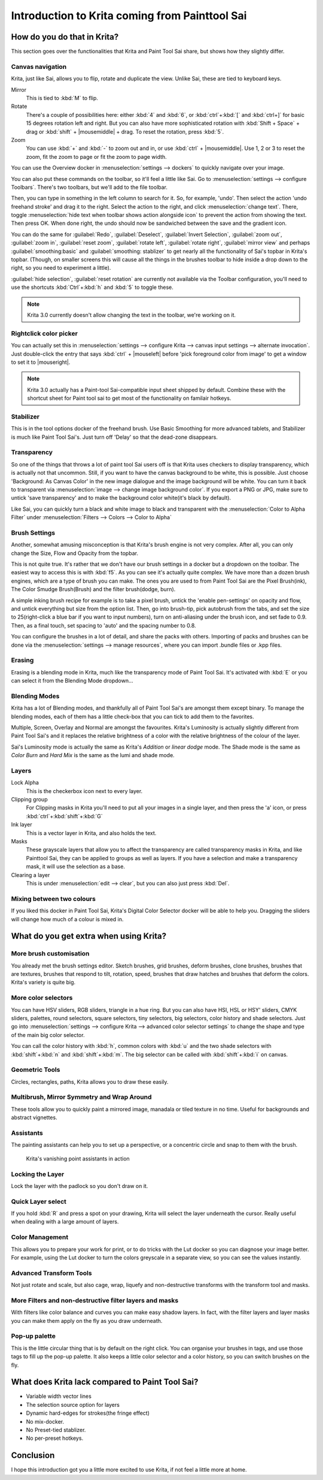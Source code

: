 .. _introduction_from_sai:

===============================================
Introduction to Krita coming from Painttool Sai
===============================================

How do you do that in Krita?
----------------------------

This section goes over the functionalities that Krita and Paint Tool Sai share, but shows how they slightly differ.

Canvas navigation
~~~~~~~~~~~~~~~~~

Krita, just like Sai, allows you to flip, rotate and duplicate the view. Unlike Sai, these are tied to keyboard keys.

Mirror
    This is tied to :kbd:`M` to flip.
Rotate
    There's a couple of possibilities here: either :kbd:`4` and :kbd:`6`, or :kbd:`ctrl`+:kbd:`[` and :kbd:`ctrl+]` for basic 15 degrees rotation left and right. But you can also have more sophisticated rotation with :kbd:`Shift + Space` + drag or :kbd:`shift` + |mousemiddle| + drag. To reset the rotation, press :kbd:`5`.
Zoom
    You can use :kbd:`+` and :kbd:`-` to zoom out and in, or use :kbd:`ctrl` + |mousemiddle|. Use 1, 2 or 3 to reset the zoom, fit the zoom to page or fit the zoom to page width.

You can use the Overview docker in :menuselection:`settings --> dockers` to quickly navigate over your image.

You can also put these commands on the toolbar, so it'll feel a little like Sai. Go to :menuselection:`settings --> configure Toolbars`. There's two toolbars, but we'll add to the file toolbar.

Then, you can type in something in the left column to search for it. So, for example, 'undo'. Then select the action 'undo freehand stroke' and drag it to the right. Select the action to the right, and click :menuselection:`change text`. There, toggle :menuselection:`hide text when toolbar shows action alongside icon` to prevent the action from showing the text. Then press OK. When done right, the undo should now be sandwiched between the save and the gradient icon.

You can do the same for :guilabel:`Redo`, :guilabel:`Deselect`, :guilabel:`Invert Selection`, :guilabel:`zoom out`, :guilabel:`zoom in`, :guilabel:`reset zoom`, :guilabel:`rotate left`, :guilabel:`rotate right`, :guilabel:`mirror view` and perhaps :guilabel:`smoothing:basic` and :guilabel:`smoothing: stablizer` to get nearly all the functionality of Sai's topbar in Krita's topbar. (Though, on smaller screens this will cause all the things in the brushes toolbar to hide inside a drop down to the right, so you need to experiment a little).

:guilabel:`hide selection`, :guilabel:`reset rotation` are currently not available via the Toolbar configuration, you'll need to use the shortcuts :kbd:`Ctrl`+:kbd:`h` and :kbd:`5` to toggle these.

.. note::

    Krita 3.0 currently doesn't allow changing the text in the toolbar, we're working on it.

Rightclick color picker
~~~~~~~~~~~~~~~~~~~~~~~

You can actually set this in :menuselection:`settings --> configure Krita --> canvas input settings --> alternate invocation`. Just double-click the entry that says :kbd:`ctrl` + |mouseleft| before 'pick foreground color from image' to get a window to set it to |mouseright|.

.. note::

    Krita 3.0 actually has a Paint-tool Sai-compatible input sheet shipped by default. Combine these with the shortcut sheet for Paint tool sai to get most of the functionality on familair hotkeys.

Stabilizer
~~~~~~~~~~

This is in the tool options docker of the freehand brush. Use Basic Smoothing for more advanced tablets, and Stabilizer is much like Paint Tool Sai's. Just turn off 'Delay' so that the dead-zone disappears.

Transparency
~~~~~~~~~~~~~

So one of the things that throws a lot of paint tool Sai users off is that Krita uses checkers to display transparency, which is actually not that uncommon. Still, if you want to have the canvas background to be white, this is possible. Just choose 'Background: As Canvas Color' in the new image dialogue and the image background will be white. You can turn it back to transparent via :menuselection:`image --> change image background color`. If you export a PNG or JPG, make sure to untick 'save transparency' and to make the background color white(it's black by default).

.. image:: /images/en/Krita-color-to-alpha.png
   :align: center

Like Sai, you can quickly turn a black and white image to black and transparent with the :menuselection:`Color to Alpha Filter` under :menuselection:`Filters --> Colors --> Color to Alpha`

Brush Settings
~~~~~~~~~~~~~~

Another, somewhat amusing misconception is that Krita's brush engine is not very complex. After all, you can only change the Size, Flow and Opacity from the topbar.

This is not quite true. It's rather that we don't have our brush settings in a docker but a dropdown on the toolbar. The easiest way to access this is with :kbd:`f5`. As you can see it's actually quite complex. We have more than a dozen brush engines, which are a type of brush you can make. The ones you are used to from Paint Tool Sai are the Pixel Brush(ink), The Color Smudge Brush(Brush) and the filter brush(dodge, burn).

A simple inking brush recipe for example is to take a pixel brush, untick the 'enable pen-settings' on opacity and flow, and untick everything but size from the option list. Then, go into brush-tip, pick autobrush from the tabs, and set the size to 25(right-click a blue bar if you want to input numbers), turn on anti-aliasing under the brush icon, and set fade to 0.9. Then, as a final touch, set spacing to 'auto' and the spacing number to 0.8.

You can configure the brushes in a lot of detail, and share the packs with others. Importing of packs and brushes can be done via the :menuselection:`settings --> manage resources`, where you can import .bundle files or .kpp files.

Erasing
~~~~~~~

Erasing is a blending mode in Krita, much like the transparency mode of Paint Tool Sai. It's activated with :kbd:`E` or you can select it from the Blending Mode dropdown...

Blending Modes
~~~~~~~~~~~~~~

Krita has a lot of Blending modes, and thankfully all of Paint Tool Sai's are amongst them except binary. To manage the blending modes, each of them has a little check-box that you can tick to add them to the favorites.

Multiple, Screen, Overlay and Normal are amongst the favourites.
Krita's Luminosity is actually slightly different from Paint Tool Sai's and it replaces the relative brightness of a color with the relative brightness of the colour of the layer.

Sai's Luminosity mode is actually the same as Krita's *Addition* or *linear dodge* mode. The Shade mode is the same as *Color Burn* and *Hard Mix* is the same as the lumi and shade mode.

Layers
~~~~~~

Lock Alpha
    This is the checkerbox icon next to every layer.
Clipping group
    For Clipping masks in Krita you'll need to put all your images in a single layer, and then press the 'a' icon, or press :kbd:`ctrl`+:kbd:`shift`+:kbd:`G`
Ink layer
    This is a vector layer in Krita, and also holds the text.
Masks
    These grayscale layers that allow you to affect the transparency are called transparency masks in Krita, and like Painttool Sai, they can be applied to groups as well as layers. If you have a selection and make a transparency mask, it will use the selection as a base.
Clearing a layer
    This is under :menuselection:`edit --> clear`, but you can also just press :kbd:`Del`.

Mixing between two colours
~~~~~~~~~~~~~~~~~~~~~~~~~~

If you liked this docker in Paint Tool Sai, Krita's Digital Color Selector docker will be able to help you. Dragging the sliders will change how much of a colour is mixed in.

What do you get extra when using Krita?
---------------------------------------

More brush customisation
~~~~~~~~~~~~~~~~~~~~~~~~

You already met the brush settings editor. Sketch brushes, grid brushes, deform brushes, clone brushes, brushes that are textures, brushes that respond to tilt, rotation, speed, brushes that draw hatches and brushes that deform the colors. Krita's variety is quite big.

More color selectors
~~~~~~~~~~~~~~~~~~~~

You can have HSV sliders, RGB sliders, triangle in a hue ring. But you can also have HSI, HSL or HSY' sliders, CMYK sliders, palettes, round selectors, square selectors, tiny selectors, big selectors, color history and shade selectors. Just go into :menuselection:`settings --> configure Krita --> advanced color selector settings` to change the shape and type of the main big color selector.

.. image:: /images/en/Krita_Color_Selector_Types.png
   :align: center

You can call the color history with :kbd:`h`, common colors with :kbd:`u` and the two shade selectors with :kbd:`shift`+:kbd:`n` and :kbd:`shift`+:kbd:`m`. The big selector can be called with :kbd:`shift`+:kbd:`i` on canvas.

Geometric Tools
~~~~~~~~~~~~~~~

Circles, rectangles, paths, Krita allows you to draw these easily.

Multibrush, Mirror Symmetry and Wrap Around
~~~~~~~~~~~~~~~~~~~~~~~~~~~~~~~~~~~~~~~~~~~

These tools allow you to quickly paint a mirrored image, manadala or tiled texture in no time. Useful for backgrounds and abstract vignettes.

.. image:: /images/en/Krita-multibrush.png
   :align: center

Assistants
~~~~~~~~~~

The painting assistants can help you to set up a perspective, or a concentric circle and snap to them with the brush.

.. figure:: /images/en/Krita_basic_assistants.png
   :alt: Krita's vanishing point assistants in action
   :width: 800

   Krita's vanishing point assistants in action

Locking the Layer
~~~~~~~~~~~~~~~~~

Lock the layer with the padlock so you don't draw on it.

Quick Layer select
~~~~~~~~~~~~~~~~~~

If you hold :kbd:`R` and press a spot on your drawing, Krita will select the layer underneath the cursor. Really useful when dealing with a large amount of layers.

Color Management
~~~~~~~~~~~~~~~~

This allows you to prepare your work for print, or to do tricks with the Lut docker so you can diagnose your image better. For example, using the Lut docker to turn the colors greyscale in a separate view, so you can see the values instantly.

.. image:: /images/en/Krita-view-dependant-lut-management.png
   :align: center

Advanced Transform Tools
~~~~~~~~~~~~~~~~~~~~~~~~

Not just rotate and scale, but also cage, wrap, liquefy and non-destructive transforms with the transform tool and masks.

.. image:: /images/en/Krita_transforms_recursive.png
   :align: center

More Filters and non-destructive filter layers and masks
~~~~~~~~~~~~~~~~~~~~~~~~~~~~~~~~~~~~~~~~~~~~~~~~~~~~~~~~

With filters like color balance and curves you can make easy shadow layers. In fact, with the filter layers and layer masks you can make them apply on the fly as you draw underneath.

.. image:: /images/en/Krita_ghostlady_3.png
   :align: center

Pop-up palette
~~~~~~~~~~~~~~~

This is the little circular thing that is by default on the right click. You can organise your brushes in tags, and use those tags to fill up the pop-up palette. It also keeps a little color selector and a color history, so you can switch brushes on the fly.

.. image:: /images/en/Krita-popuppalette.png
   :align: center

What does Krita lack compared to Paint Tool Sai?
------------------------------------------------

* Variable width vector lines
* The selection source option for layers
* Dynamic hard-edges for strokes(the fringe effect)
* No mix-docker.
* No Preset-tied stablizer.
* No per-preset hotkeys.

Conclusion
----------

I hope this introduction got you a little more excited to use Krita, if not feel a little more at home.
